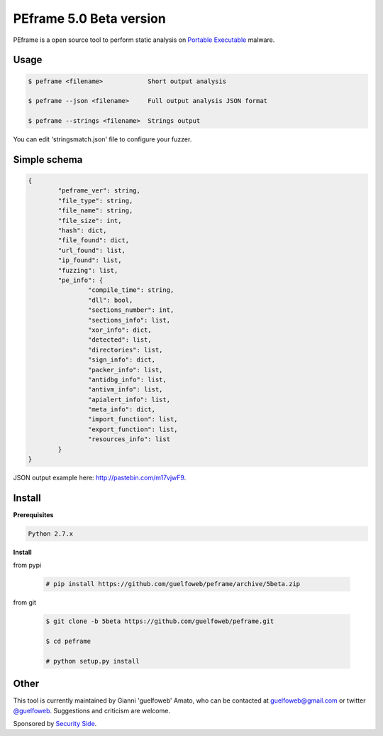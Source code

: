 ========================
PEframe 5.0 Beta version
========================

PEframe is a open source tool to perform static analysis on `Portable Executable <http://en.wikipedia.org/wiki/Portable_Executable>`_ malware.

Usage
-----

.. code-block:: bash

    $ peframe <filename>            Short output analysis

    $ peframe --json <filename>     Full output analysis JSON format
    
    $ peframe --strings <filename>  Strings output
    
You can edit 'stringsmatch.json' file to configure your fuzzer.

Simple schema
-------------

.. code-block::

	{
		"peframe_ver": string,
		"file_type": string,
		"file_name": string,
		"file_size": int,
		"hash": dict,
		"file_found": dict,
		"url_found": list,
		"ip_found": list,
		"fuzzing": list,
		"pe_info": {
			"compile_time": string, 
			"dll": bool,
			"sections_number": int,
			"sections_info": list,
			"xor_info": dict,
			"detected": list,
			"directories": list,
			"sign_info": dict,
			"packer_info": list,
			"antidbg_info": list,
			"antivm_info": list,
			"apialert_info": list,
			"meta_info": dict,
			"import_function": list,
			"export_function": list,
			"resources_info": list
		}
	}

JSON output example here: `http://pastebin.com/m17vjwF9 <http://pastebin.com/m17vjwF9/>`_.

Install
-------

**Prerequisites**

.. code-block::

    Python 2.7.x

**Install**

from pypi

 .. code-block:: bash

   # pip install https://github.com/guelfoweb/peframe/archive/5beta.zip

from git

 .. code-block:: bash

   $ git clone -b 5beta https://github.com/guelfoweb/peframe.git

   $ cd peframe

   # python setup.py install

Other
-----

This tool is currently maintained by Gianni 'guelfoweb' Amato, who can be contacted at guelfoweb@gmail.com or twitter `@guelfoweb <http://twitter.com/guelfoweb>`_. Suggestions and criticism are welcome.

Sponsored by `Security Side <http://www.securityside.it/>`_.


